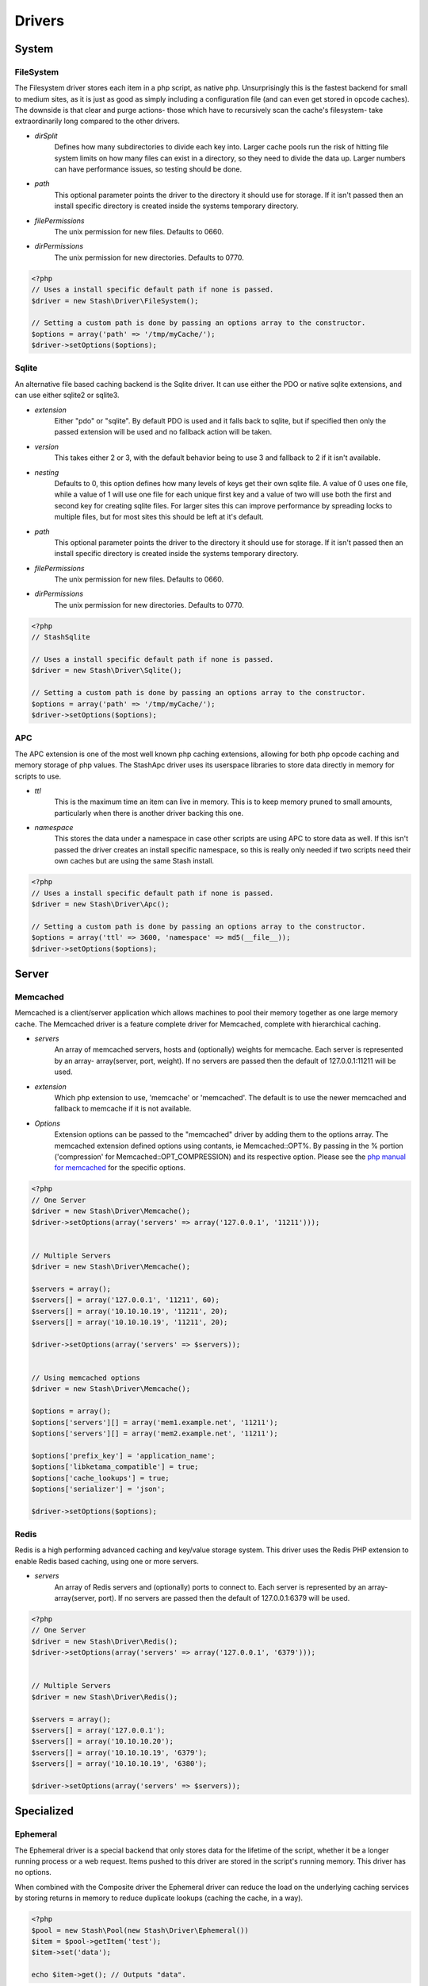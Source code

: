 .. _drivers:

=======
Drivers
=======

System
======

FileSystem
----------

The Filesystem driver stores each item in a php script, as native php.
Unsurprisingly this is the fastest backend for small to medium sites, as it is
just as good as simply including a configuration file (and can even get stored
in opcode caches). The downside is that clear and purge actions- those which
have to recursively scan the cache's filesystem- take extraordinarily long
compared to the other drivers.

* *dirSplit*
    Defines how many subdirectories to divide each key into. Larger cache pools
    run the risk of hitting file system limits on how many files can exist in a
    directory, so they need to divide the data up. Larger numbers can have
    performance issues, so testing should be done.

* *path*
    This optional parameter points the driver to the directory it should use for
    storage. If it isn't passed then an install specific directory is created
    inside the systems temporary directory.

* *filePermissions*
    The unix permission for new files. Defaults to 0660.

* *dirPermissions*
    The unix permission for new directories. Defaults to 0770.

.. code-block:: php

    <?php
    // Uses a install specific default path if none is passed.
    $driver = new Stash\Driver\FileSystem();

    // Setting a custom path is done by passing an options array to the constructor.
    $options = array('path' => '/tmp/myCache/');
    $driver->setOptions($options);


Sqlite
------

An alternative file based caching backend is the Sqlite driver. It can use
either the PDO or native sqlite extensions, and can use either sqlite2 or
sqlite3.

* *extension*
    Either "pdo" or "sqlite". By default PDO is used and it falls back to
    sqlite, but if specified then only the passed extension will be used and no
    fallback action will be taken.

* *version*
    This takes either 2 or 3, with the default behavior being to use 3 and
    fallback to 2 if it isn't available.

* *nesting*
    Defaults to 0, this option defines how many levels of keys get their own
    sqlite file. A value of 0 uses one file, while a value of 1 will use one
    file for each unique first key and a value of two will use both the first
    and second key for creating sqlite files. For larger sites this can improve
    performance by spreading locks to multiple files, but for most sites this
    should be left at it's default.

* *path*
    This optional parameter points the driver to the directory it should use for
    storage. If it isn't passed then an install specific directory is created
    inside the systems temporary directory.

* *filePermissions*
    The unix permission for new files. Defaults to 0660.

* *dirPermissions*
    The unix permission for new directories. Defaults to 0770.

.. code-block:: php

    <?php
    // StashSqlite

    // Uses a install specific default path if none is passed.
    $driver = new Stash\Driver\Sqlite();

    // Setting a custom path is done by passing an options array to the constructor.
    $options = array('path' => '/tmp/myCache/');
    $driver->setOptions($options);


APC
---

The APC extension is one of the most well known php caching extensions, allowing
for both php opcode caching and memory storage of php values. The StashApc
driver uses its userspace libraries to store data directly in memory for scripts
to use.

* *ttl*
    This is the maximum time an item can live in memory. This is to keep memory
    pruned to small amounts, particularly when there is another driver backing
    this one.

* *namespace*
    This stores the data under a namespace in case other scripts are using APC
    to store data as well. If this isn't passed the driver creates an install
    specific namespace, so this is really only needed if two scripts need their
    own caches but are using the same Stash install.

.. code-block:: php

    <?php
    // Uses a install specific default path if none is passed.
    $driver = new Stash\Driver\Apc();

    // Setting a custom path is done by passing an options array to the constructor.
    $options = array('ttl' => 3600, 'namespace' => md5(__file__));
    $driver->setOptions($options);


Server
======

Memcached
---------

Memcached is a client/server application which allows machines to pool their
memory together as one large memory cache. The Memcached driver is a feature
complete driver for Memcached, complete with hierarchical caching.

* *servers*
    An array of memcached servers, hosts and (optionally) weights for memcache.
    Each server is represented by an array- array(server, port, weight). If no
    servers are passed then the default of 127.0.0.1:11211 will be used.

* *extension*
    Which php extension to use, 'memcache' or 'memcached'. The default is to use
    the newer memcached and fallback to memcache if it is not available.

* *Options*
    Extension options can be passed to the "memcached" driver by adding them to
    the options array. The memcached extension defined options using contants,
    ie Memcached::OPT%. By passing in the % portion ('compression' for
    Memcached::OPT_COMPRESSION) and its respective option. Please see the `php
    manual for memcached <http://us2.php.net/manual/en/memcached.constants.php>`_
    for the specific options.

.. code-block:: php

    <?php
    // One Server
    $driver = new Stash\Driver\Memcache();
    $driver->setOptions(array('servers' => array('127.0.0.1', '11211')));


    // Multiple Servers
    $driver = new Stash\Driver\Memcache();

    $servers = array();
    $servers[] = array('127.0.0.1', '11211', 60);
    $servers[] = array('10.10.10.19', '11211', 20);
    $servers[] = array('10.10.10.19', '11211', 20);

    $driver->setOptions(array('servers' => $servers));


    // Using memcached options
    $driver = new Stash\Driver\Memcache();

    $options = array();
    $options['servers'][] = array('mem1.example.net', '11211');
    $options['servers'][] = array('mem2.example.net', '11211');

    $options['prefix_key'] = 'application_name';
    $options['libketama_compatible'] = true;
    $options['cache_lookups'] = true;
    $options['serializer'] = 'json';

    $driver->setOptions($options);


Redis
-----

Redis is a high performing advanced caching and key/value storage system. This
driver uses the Redis PHP extension to enable Redis based caching, using one or
more servers.

* *servers*
    An array of Redis servers and (optionally) ports to connect to. Each server
    is represented by an array- array(server, port). If no servers are passed
    then the default of 127.0.0.1:6379 will be used.

.. code-block:: php

    <?php
    // One Server
    $driver = new Stash\Driver\Redis();
    $driver->setOptions(array('servers' => array('127.0.0.1', '6379')));


    // Multiple Servers
    $driver = new Stash\Driver\Redis();

    $servers = array();
    $servers[] = array('127.0.0.1');
    $servers[] = array('10.10.10.20');
    $servers[] = array('10.10.10.19', '6379');
    $servers[] = array('10.10.10.19', '6380');

    $driver->setOptions(array('servers' => $servers));


Specialized
===========

Ephemeral
---------

The Ephemeral driver is a special backend that only stores data for the lifetime
of the script, whether it be a longer running process or a web request. Items
pushed to this driver are stored in the script's running memory. This driver has
no options.

When combined with the Composite driver the Ephemeral driver can reduce the load
on the underlying caching services by storing returns in memory to reduce
duplicate lookups (caching the cache, in a way).

.. code-block:: php

    <?php
    $pool = new Stash\Pool(new Stash\Driver\Ephemeral())
    $item = $pool->getItem('test');
    $item->set('data');

    echo $item->get(); // Outputs "data".

On subsequent requests, however, the data is not there-

.. code-block:: php

    <?php
    $pool = new Stash\Pool(new Stash\Driver\Ephemeral())
    $item = $pool->getItem('test');

    var_dump($item->isMiss()); // Outputs "true";


Composite
---------

The Composite driver acts as a wrapper around one or more drivers, allowing
different drivers to work together in a single cache.

Upon creation the driver takes in an array of drivers as an option, with each
driver after the first having a lower and lower priority. When get requests are
run the drivers are checked by highest priority (first, second, third, etc)
until the item is found. When an item is found in the cache the drivers that
previously missed it are repopulated so they will hit on it next time. The
store, clear and purge operations are run in reverse order to prevent stale data
from being placed back into a cleared subdriver.

.. code-block:: php

    <?php
    $apcDriver = new Stash\Driver\Apc();
    $apcDriver->setOptions(array('ttl' => 3600, 'namespace' => md5(__file__)));
    
    $fileSystemDriver = new Stash\Driver\FileSystem();
    $fileSystemDriver->setOptions(array());
    
    $memcachedDriver =  new Stash\Driver\Memcached();
    $memcachedDriver->setOptions(array('servers' => array('localhost', '11211')));
    
    $subDrivers = array();
    $subDrivers[] = $apcDriver;
    $subDrivers[] = $fileSystemDriver;
    $subDrivers[] = $memcachedDriver;

    $options = array('drivers' => $subDrivers);
    $driver = new Stash\Driver\Composite();
    $driver->setOptions($options);

    $pool = new Stash\Pool($driver);
    $item = $pool->getItem('test');

    // First it checks Apc. If that fails it checks FileSystem. If that succeeds it stores the returned value
    // from FileSystem into Apc and then returns the value.
    $data = $item->get();
    
    // First the data is stored in FileSystem, and then it is put into Apc.
    
    if($item->isMiss())
    {
        $item->set($data);
    }
    
    // As with the store function, the data is first removed from FileSystem before being cleared from Apc.
    $item->clear();
